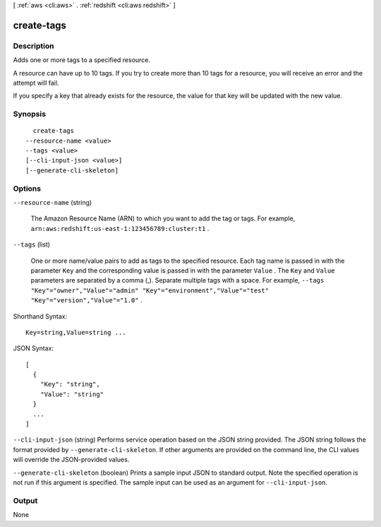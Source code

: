 [ :ref:`aws <cli:aws>` . :ref:`redshift <cli:aws redshift>` ]

.. _cli:aws redshift create-tags:


***********
create-tags
***********



===========
Description
===========



Adds one or more tags to a specified resource. 

 

A resource can have up to 10 tags. If you try to create more than 10 tags for a resource, you will receive an error and the attempt will fail. 

 

If you specify a key that already exists for the resource, the value for that key will be updated with the new value. 



========
Synopsis
========

::

    create-tags
  --resource-name <value>
  --tags <value>
  [--cli-input-json <value>]
  [--generate-cli-skeleton]




=======
Options
=======

``--resource-name`` (string)


  The Amazon Resource Name (ARN) to which you want to add the tag or tags. For example, ``arn:aws:redshift:us-east-1:123456789:cluster:t1`` . 

  

``--tags`` (list)


  One or more name/value pairs to add as tags to the specified resource. Each tag name is passed in with the parameter ``Key`` and the corresponding value is passed in with the parameter ``Value`` . The ``Key`` and ``Value`` parameters are separated by a comma (,). Separate multiple tags with a space. For example, ``--tags "Key"="owner","Value"="admin" "Key"="environment","Value"="test" "Key"="version","Value"="1.0"`` . 

  



Shorthand Syntax::

    Key=string,Value=string ...




JSON Syntax::

  [
    {
      "Key": "string",
      "Value": "string"
    }
    ...
  ]



``--cli-input-json`` (string)
Performs service operation based on the JSON string provided. The JSON string follows the format provided by ``--generate-cli-skeleton``. If other arguments are provided on the command line, the CLI values will override the JSON-provided values.

``--generate-cli-skeleton`` (boolean)
Prints a sample input JSON to standard output. Note the specified operation is not run if this argument is specified. The sample input can be used as an argument for ``--cli-input-json``.



======
Output
======

None
